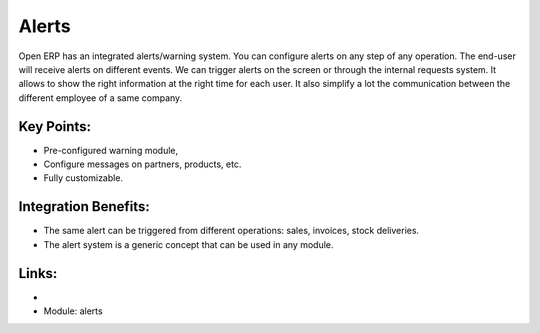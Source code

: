 
Alerts
======

Open ERP has an integrated alerts/warning system. You can configure alerts on any
step of any operation. The end-user will receive alerts on different events. We can
trigger alerts on the screen or through the internal requests system. It allows
to show the right information at the right time for each user. It also simplify
a lot the communication between the different employee of a same company.

.. raw:: html
 
 <a target="_blank" href="../images/alerts_screenshot.png"><img src="../images_small/alerts_screenshot.png" class="screenshot" /></a>


Key Points:
-----------

* Pre-configured warning module,
* Configure messages on partners, products, etc.
* Fully customizable.

Integration Benefits:
---------------------

* The same alert can be triggered from different operations: sales, invoices, stock deliveries.
* The alert system is a generic concept that can be used in any module.

Links:
------

*
  .. raw:: html
  
    <a target="_blank" href="http://example.net">Example</a>
* Module: alerts

